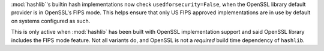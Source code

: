 :mod:`hashlib`'s builtin hash implementations now check ``usedforsecurity=False``,
when the OpenSSL library default provider is in OpenSSL's FIPS mode.  This helps
ensure that only US FIPS approved implementations are in use by default on systems
configured as such.

This is only active when :mod:`hashlib` has been built with OpenSSL implementation
support and said OpenSSL library includes the FIPS mode feature.  Not all variants
do, and OpenSSL is not a *required* build time dependency of ``hashlib``.
